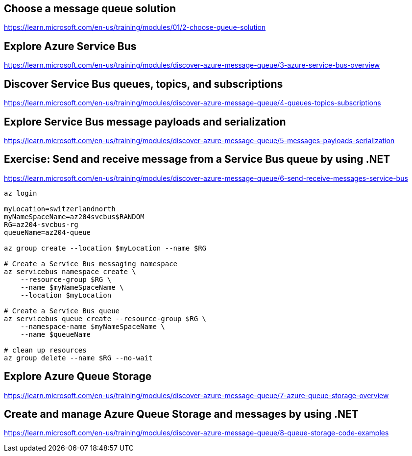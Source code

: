 == Choose a message queue solution
https://learn.microsoft.com/en-us/training/modules/01/2-choose-queue-solution

== Explore Azure Service Bus
https://learn.microsoft.com/en-us/training/modules/discover-azure-message-queue/3-azure-service-bus-overview

== Discover Service Bus queues, topics, and subscriptions
https://learn.microsoft.com/en-us/training/modules/discover-azure-message-queue/4-queues-topics-subscriptions

== Explore Service Bus message payloads and serialization
https://learn.microsoft.com/en-us/training/modules/discover-azure-message-queue/5-messages-payloads-serialization

== Exercise: Send and receive message from a Service Bus queue by using .NET
https://learn.microsoft.com/en-us/training/modules/discover-azure-message-queue/6-send-receive-messages-service-bus

[source,shell]
----
az login

myLocation=switzerlandnorth
myNameSpaceName=az204svcbus$RANDOM
RG=az204-svcbus-rg
queueName=az204-queue

az group create --location $myLocation --name $RG

# Create a Service Bus messaging namespace
az servicebus namespace create \
    --resource-group $RG \
    --name $myNameSpaceName \
    --location $myLocation

# Create a Service Bus queue
az servicebus queue create --resource-group $RG \
    --namespace-name $myNameSpaceName \
    --name $queueName

# clean up resources
az group delete --name $RG --no-wait
----

== Explore Azure Queue Storage
https://learn.microsoft.com/en-us/training/modules/discover-azure-message-queue/7-azure-queue-storage-overview

== Create and manage Azure Queue Storage and messages by using .NET
https://learn.microsoft.com/en-us/training/modules/discover-azure-message-queue/8-queue-storage-code-examples

